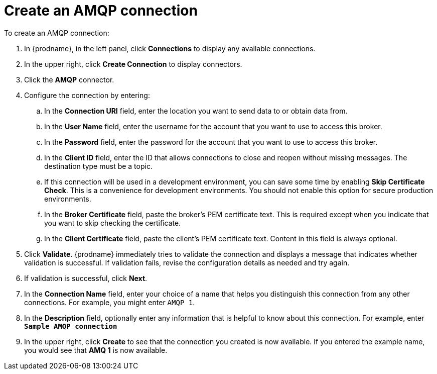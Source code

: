 [id='create-amqp-connection']
= Create an AMQP connection

To create an AMQP connection:

. In {prodname}, in the left panel, click *Connections* to 
display any available connections. 
. In the upper right, click *Create Connection* to display
connectors.  
. Click the *AMQP* connector.
. Configure the connection by entering: 
+
.. In the *Connection URI* field, enter the location you want to send data
to or obtain data from. 
.. In the *User Name* field, enter the username for the account that you want
to use to access this broker. 
.. In the *Password* field, enter the password for the account that you want
to use to access this broker. 
.. In the *Client ID* field, enter the ID that allows connections to close 
and reopen without missing messages. The destination type must be a topic. 
.. If this connection will be used in a development 
environment, you can save some time by enabling 
*Skip Certificate Check*. This is a convenience for 
development environments. You
should not enable this option for secure production 
environments. 
.. In the *Broker Certificate* field, paste the broker's PEM certificate text.
This is required except when you indicate that you want to skip
checking the certificate. 
.. In the *Client Certificate* field, paste the client's PEM certificate text. 
Content in this field is always optional. 
. Click *Validate*. {prodname} immediately tries to validate the 
connection and displays a message that indicates whether 
validation is successful. If validation fails, revise the configuration
details as needed and try again. 
. If validation is successful, click *Next*. 
. In the *Connection Name* field, enter your choice of a name that
helps you distinguish this connection from any other connections. 
For example, you might enter `AMQP 1`.
. In the *Description* field, optionally enter any information that
is helpful to know about this connection. For example,
enter `*Sample AMQP connection*`
. In the upper right, click *Create* to see that the connection you 
created is now available. If you
entered the example name, you would 
see that *AMQ 1* is now available. 
